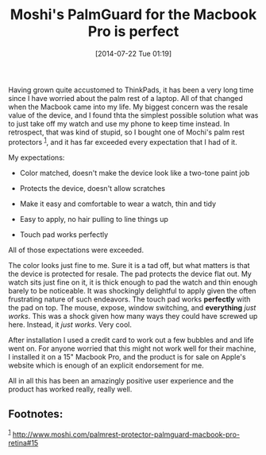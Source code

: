 #+POSTID: 8847
#+DATE: [2014-07-22 Tue 01:19]
#+OPTIONS: toc:nil num:nil todo:nil pri:nil tags:nil ^:nil TeX:nil
#+CATEGORY: Article
#+TAGS: Macintosh, OSX, Utility
#+TITLE: Moshi's PalmGuard for the Macbook Pro is perfect


Having grown quite accustomed to ThinkPads, it has been a very long time since
I have worried about the palm rest of a laptop. All of that changed when the
Macbook came into my life. My biggest concern was the resale value of the
device, and I found thta the simplest possible solution what was to just take off my
watch and use my phone to keep time instead. In retrospect, that was kind of
stupid, so I bought one of Mochi's palm rest protectors ^{[[#fn.1][1]]},
and it has far exceeded every expectation that I had of it.







My expectations:





-  Color matched, doesn't make the device look like a two-tone paint job

-  Protects the device, doesn't allow scratches

-  Make it easy and comfortable to wear a watch, thin and tidy

-  Easy to apply, no hair pulling to line things up

-  Touch pad works perfectly







All of those expectations were exceeded.







The color looks just fine to me. Sure it is a tad off, but what matters is that
the device is protected for resale. The pad protects the device flat out. My
watch sits just fine on it, it is thick enough to pad the watch and thin enough
barely to be noticeable. It was shockingly delightful to apply given the often
frustrating nature of such endeavors. The touch pad works *perfectly* with the
pad on top. The mouse, expose, window switching, and *everything* /just works/.
This was a shock given how many ways they could have screwed up here. Instead,
it /just works/. Very cool.







After installation I used a credit card to work out a few bubbles and and life
went on. For anyone worried that this might not work well for their machine,
I installed it on a 15" Macbook Pro, and the product is for sale on Apple's
website which is enough of an explicit endorsement for me.







All in all this has been an amazingly positive user experience and the product
has worked really, really well.





#+BEGIN_HTML
  <div id="footnotes">
#+END_HTML



** Footnotes:




#+BEGIN_HTML
  <div id="text-footnotes">
#+END_HTML





#+BEGIN_HTML
  <div class="footdef">
#+END_HTML

^{[[#fnr.1][1]]}
[[http://www.moshi.com/palmrest-protector-palmguard-macbook-pro-retina#15]]

#+BEGIN_HTML
  </div>
#+END_HTML






#+BEGIN_HTML
  </div>
#+END_HTML




#+BEGIN_HTML
  </div>
#+END_HTML






